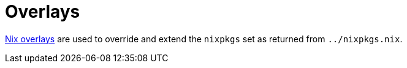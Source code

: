 = Overlays

https://nixos.org/nixpkgs/manual/#chap-overlays[Nix overlays] are used
to override and extend the `nixpkgs` set as returned from `../nixpkgs.nix`.
